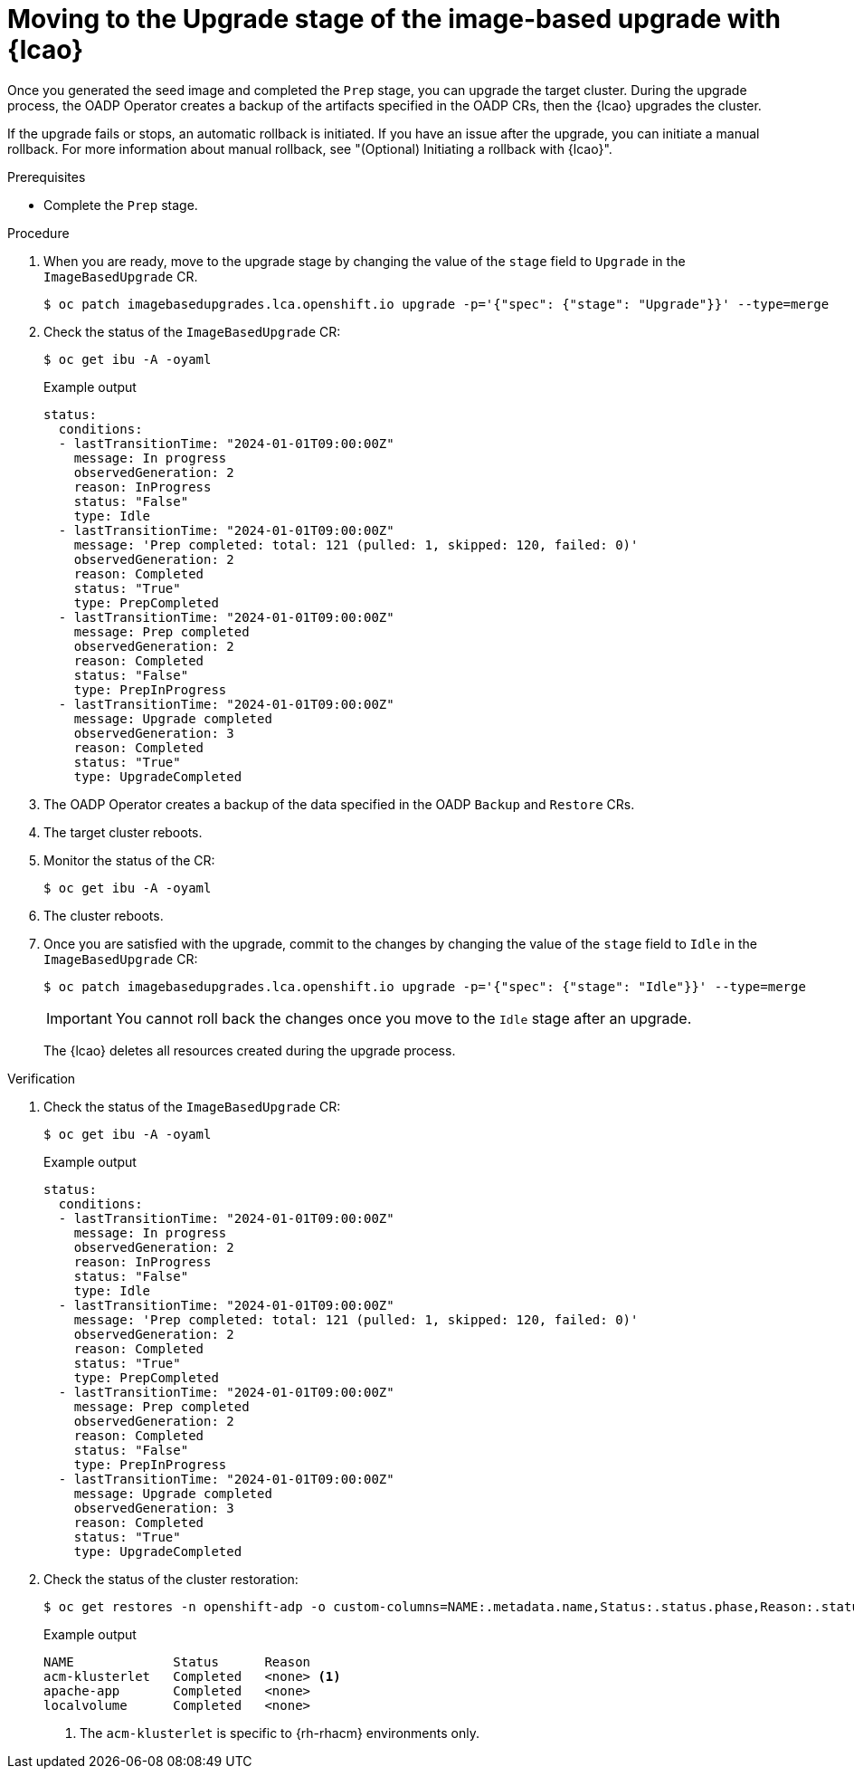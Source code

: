 // Module included in the following assemblies:
// * scalability_and_performance/ztp-image-based-upgrade.adoc

:_mod-docs-content-type: PROCEDURE
[id="ztp-image-based-upgrading-with-backup_{context}"]
= Moving to the Upgrade stage of the image-based upgrade with {lcao}

Once you generated the seed image and completed the `Prep` stage, you can upgrade the target cluster.
During the upgrade process, the OADP Operator creates a backup of the artifacts specified in the OADP CRs, then the {lcao} upgrades the cluster.

If the upgrade fails or stops, an automatic rollback is initiated.
If you have an issue after the upgrade, you can initiate a manual rollback.
For more information about manual rollback, see "(Optional) Initiating a rollback with {lcao}".

.Prerequisites

* Complete the `Prep` stage.

.Procedure

. When you are ready, move to the upgrade stage by changing the value of the `stage` field to `Upgrade` in the `ImageBasedUpgrade` CR.
+
[source,terminal]
----
$ oc patch imagebasedupgrades.lca.openshift.io upgrade -p='{"spec": {"stage": "Upgrade"}}' --type=merge
----

. Check the status of the `ImageBasedUpgrade` CR:
+
--
[source,terminal]
----
$ oc get ibu -A -oyaml
----

.Example output
[source,yaml]
----
status:
  conditions:
  - lastTransitionTime: "2024-01-01T09:00:00Z"
    message: In progress
    observedGeneration: 2
    reason: InProgress
    status: "False"
    type: Idle
  - lastTransitionTime: "2024-01-01T09:00:00Z"
    message: 'Prep completed: total: 121 (pulled: 1, skipped: 120, failed: 0)'
    observedGeneration: 2
    reason: Completed
    status: "True"
    type: PrepCompleted
  - lastTransitionTime: "2024-01-01T09:00:00Z"
    message: Prep completed
    observedGeneration: 2
    reason: Completed
    status: "False"
    type: PrepInProgress
  - lastTransitionTime: "2024-01-01T09:00:00Z"
    message: Upgrade completed
    observedGeneration: 3
    reason: Completed
    status: "True"
    type: UpgradeCompleted
----
--

. The OADP Operator creates a backup of the data specified in the OADP `Backup` and `Restore` CRs.

. The target cluster reboots.

. Monitor the status of the CR:
+
[source,terminal]
----
$ oc get ibu -A -oyaml
----

. The cluster reboots.

. Once you are satisfied with the upgrade, commit to the changes by changing the value of the `stage` field to `Idle` in the `ImageBasedUpgrade` CR:
+
--
[source,terminal]
----
$ oc patch imagebasedupgrades.lca.openshift.io upgrade -p='{"spec": {"stage": "Idle"}}' --type=merge
----

[IMPORTANT]
====
You cannot roll back the changes once you move to the `Idle` stage after an upgrade.
====

The {lcao} deletes all resources created during the upgrade process.
--

.Verification

. Check the status of the `ImageBasedUpgrade` CR:
+
--
[source,terminal]
----
$ oc get ibu -A -oyaml
----

.Example output
[source,yaml]
----
status:
  conditions:
  - lastTransitionTime: "2024-01-01T09:00:00Z"
    message: In progress
    observedGeneration: 2
    reason: InProgress
    status: "False"
    type: Idle
  - lastTransitionTime: "2024-01-01T09:00:00Z"
    message: 'Prep completed: total: 121 (pulled: 1, skipped: 120, failed: 0)'
    observedGeneration: 2
    reason: Completed
    status: "True"
    type: PrepCompleted
  - lastTransitionTime: "2024-01-01T09:00:00Z"
    message: Prep completed
    observedGeneration: 2
    reason: Completed
    status: "False"
    type: PrepInProgress
  - lastTransitionTime: "2024-01-01T09:00:00Z"
    message: Upgrade completed
    observedGeneration: 3
    reason: Completed
    status: "True"
    type: UpgradeCompleted
----
--

. Check the status of the cluster restoration:
+
--
[source,terminal]
----
$ oc get restores -n openshift-adp -o custom-columns=NAME:.metadata.name,Status:.status.phase,Reason:.status.failureReason
----

.Example output
[source,terminal]
----
NAME             Status      Reason
acm-klusterlet   Completed   <none> <1>
apache-app       Completed   <none>
localvolume      Completed   <none>
----
<1> The `acm-klusterlet` is specific to {rh-rhacm} environments only.
--